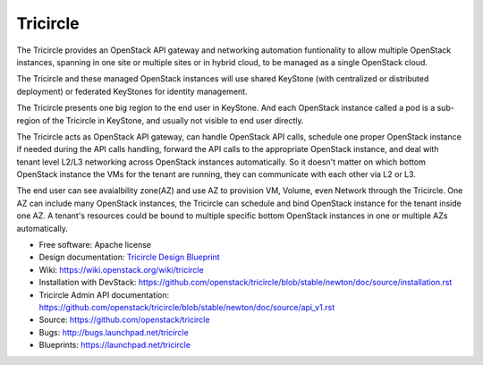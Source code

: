 =========
Tricircle
=========

The Tricircle provides an OpenStack API gateway and networking automation
funtionality to allow multiple OpenStack instances, spanning in one site or
multiple sites or in hybrid cloud, to be managed as a single OpenStack cloud.

The Tricircle and these managed OpenStack instances will use shared KeyStone
(with centralized or distributed deployment) or federated KeyStones for
identity management.

The Tricircle presents one big region to the end user in KeyStone. And each
OpenStack instance called a pod is a sub-region of the Tricircle in
KeyStone, and usually not visible to end user directly.

The Tricircle acts as OpenStack API gateway, can handle OpenStack API calls,
schedule one proper OpenStack instance if needed during the API calls handling,
forward the API calls to the appropriate OpenStack instance, and deal with
tenant level L2/L3 networking across OpenStack instances automatically. So it
doesn't matter on which bottom OpenStack instance the VMs for the tenant are
running, they can communicate with each other via L2 or L3.

The end user can see avaialbility zone(AZ) and use AZ to provision
VM, Volume, even Network through the Tricircle. One AZ can include many
OpenStack instances, the Tricircle can schedule and bind OpenStack instance
for the tenant inside one AZ. A tenant's resources could be bound to multiple
specific bottom OpenStack instances in one or multiple AZs automatically.

* Free software: Apache license
* Design documentation: `Tricircle Design Blueprint <https://docs.google.com/document/d/18kZZ1snMOCD9IQvUKI5NVDzSASpw-QKj7l2zNqMEd3g/>`_
* Wiki: https://wiki.openstack.org/wiki/tricircle
* Installation with DevStack: https://github.com/openstack/tricircle/blob/stable/newton/doc/source/installation.rst
* Tricircle Admin API documentation: https://github.com/openstack/tricircle/blob/stable/newton/doc/source/api_v1.rst
* Source: https://github.com/openstack/tricircle
* Bugs: http://bugs.launchpad.net/tricircle
* Blueprints: https://launchpad.net/tricircle
